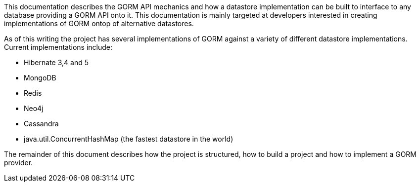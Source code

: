 This documentation describes the GORM API mechanics and how a datastore implementation can be built to interface to any database providing a GORM API onto it. This documentation is mainly targeted at developers interested in creating implementations of GORM ontop of alternative datastores.

As of this writing the project has several implementations of GORM against a variety of different datastore implementations. Current implementations include:

* Hibernate 3,4 and 5
* MongoDB
* Redis
* Neo4j
* Cassandra
* java.util.ConcurrentHashMap (the fastest datastore in the world)

The remainder of this document describes how the project is structured, how to build a project and how to implement a GORM provider.





